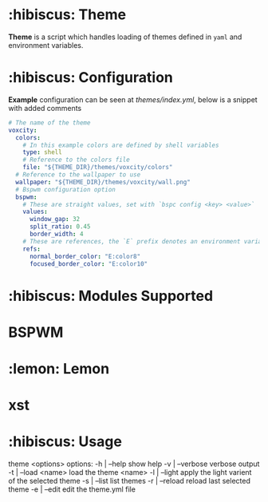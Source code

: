 * :hibiscus: Theme
*Theme* is a script which handles loading of themes defined in =yaml= and environment variables.

* :hibiscus: Configuration
*Example* configuration can be seen at [[themes/index.yml][themes/index.yml]], below is a snippet with added comments
#+BEGIN_SRC yaml
  # The name of the theme
  voxcity:
    colors:
      # In this example colors are defined by shell variables
      type: shell
      # Reference to the colors file
      file: "${THEME_DIR}/themes/voxcity/colors"
    # Reference to the wallpaper to use
    wallpaper: "${THEME_DIR}/themes/voxcity/wall.png"
    # Bspwm configuration option
    bspwm:
      # These are straight values, set with `bspc config <key> <value>`
      values:
        window_gap: 32
        split_ratio: 0.45
        border_width: 4
      # These are references, the `E` prefix denotes an environment variable from which to load the value
      refs:
        normal_border_color: "E:color8"
        focused_border_color: "E:color10"
#+END_SRC

* :hibiscus: Modules Supported

* BSPWM
* :lemon: Lemon
* xst

* :hibiscus: Usage
theme <options>
  options:
    -h | --help         show help
    -v | --verbose      verbose output
    -t | --load <name>  load the theme <name>
    -l | --light        apply the light varient of the selected theme
    -s | --list         list themes
    -r | --reload       reload last selected theme
    -e | --edit         edit the theme.yml file

